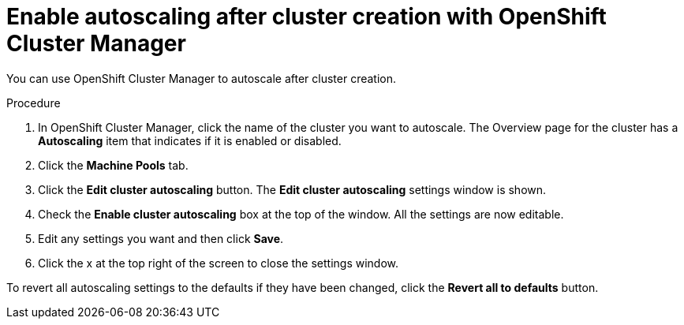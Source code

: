 // Module included in the following assemblies:
//
// * rosa_cluster_admin/rosa-cluster-autoscaling.adoc
:_content-type: REFERENCE
[id="rosa-cluster-autoscale-ui-after_{context}"]
= Enable autoscaling after cluster creation with OpenShift Cluster Manager

You can use OpenShift Cluster Manager to autoscale after cluster creation.

.Procedure

. In OpenShift Cluster Manager, click the name of the cluster you want to autoscale. The Overview page for the cluster has a *Autoscaling* item that indicates if it is enabled or disabled.

. Click the *Machine Pools* tab.

. Click the *Edit cluster autoscaling* button. The *Edit cluster autoscaling* settings window is shown.

. Check the *Enable cluster autoscaling* box at the top of the window. All the settings are now editable.

. Edit any settings you want and then click *Save*.

. Click the x at the top right of the screen to close the settings window.

To revert all autoscaling settings to the defaults if they have been changed, click the *Revert all to defaults* button.